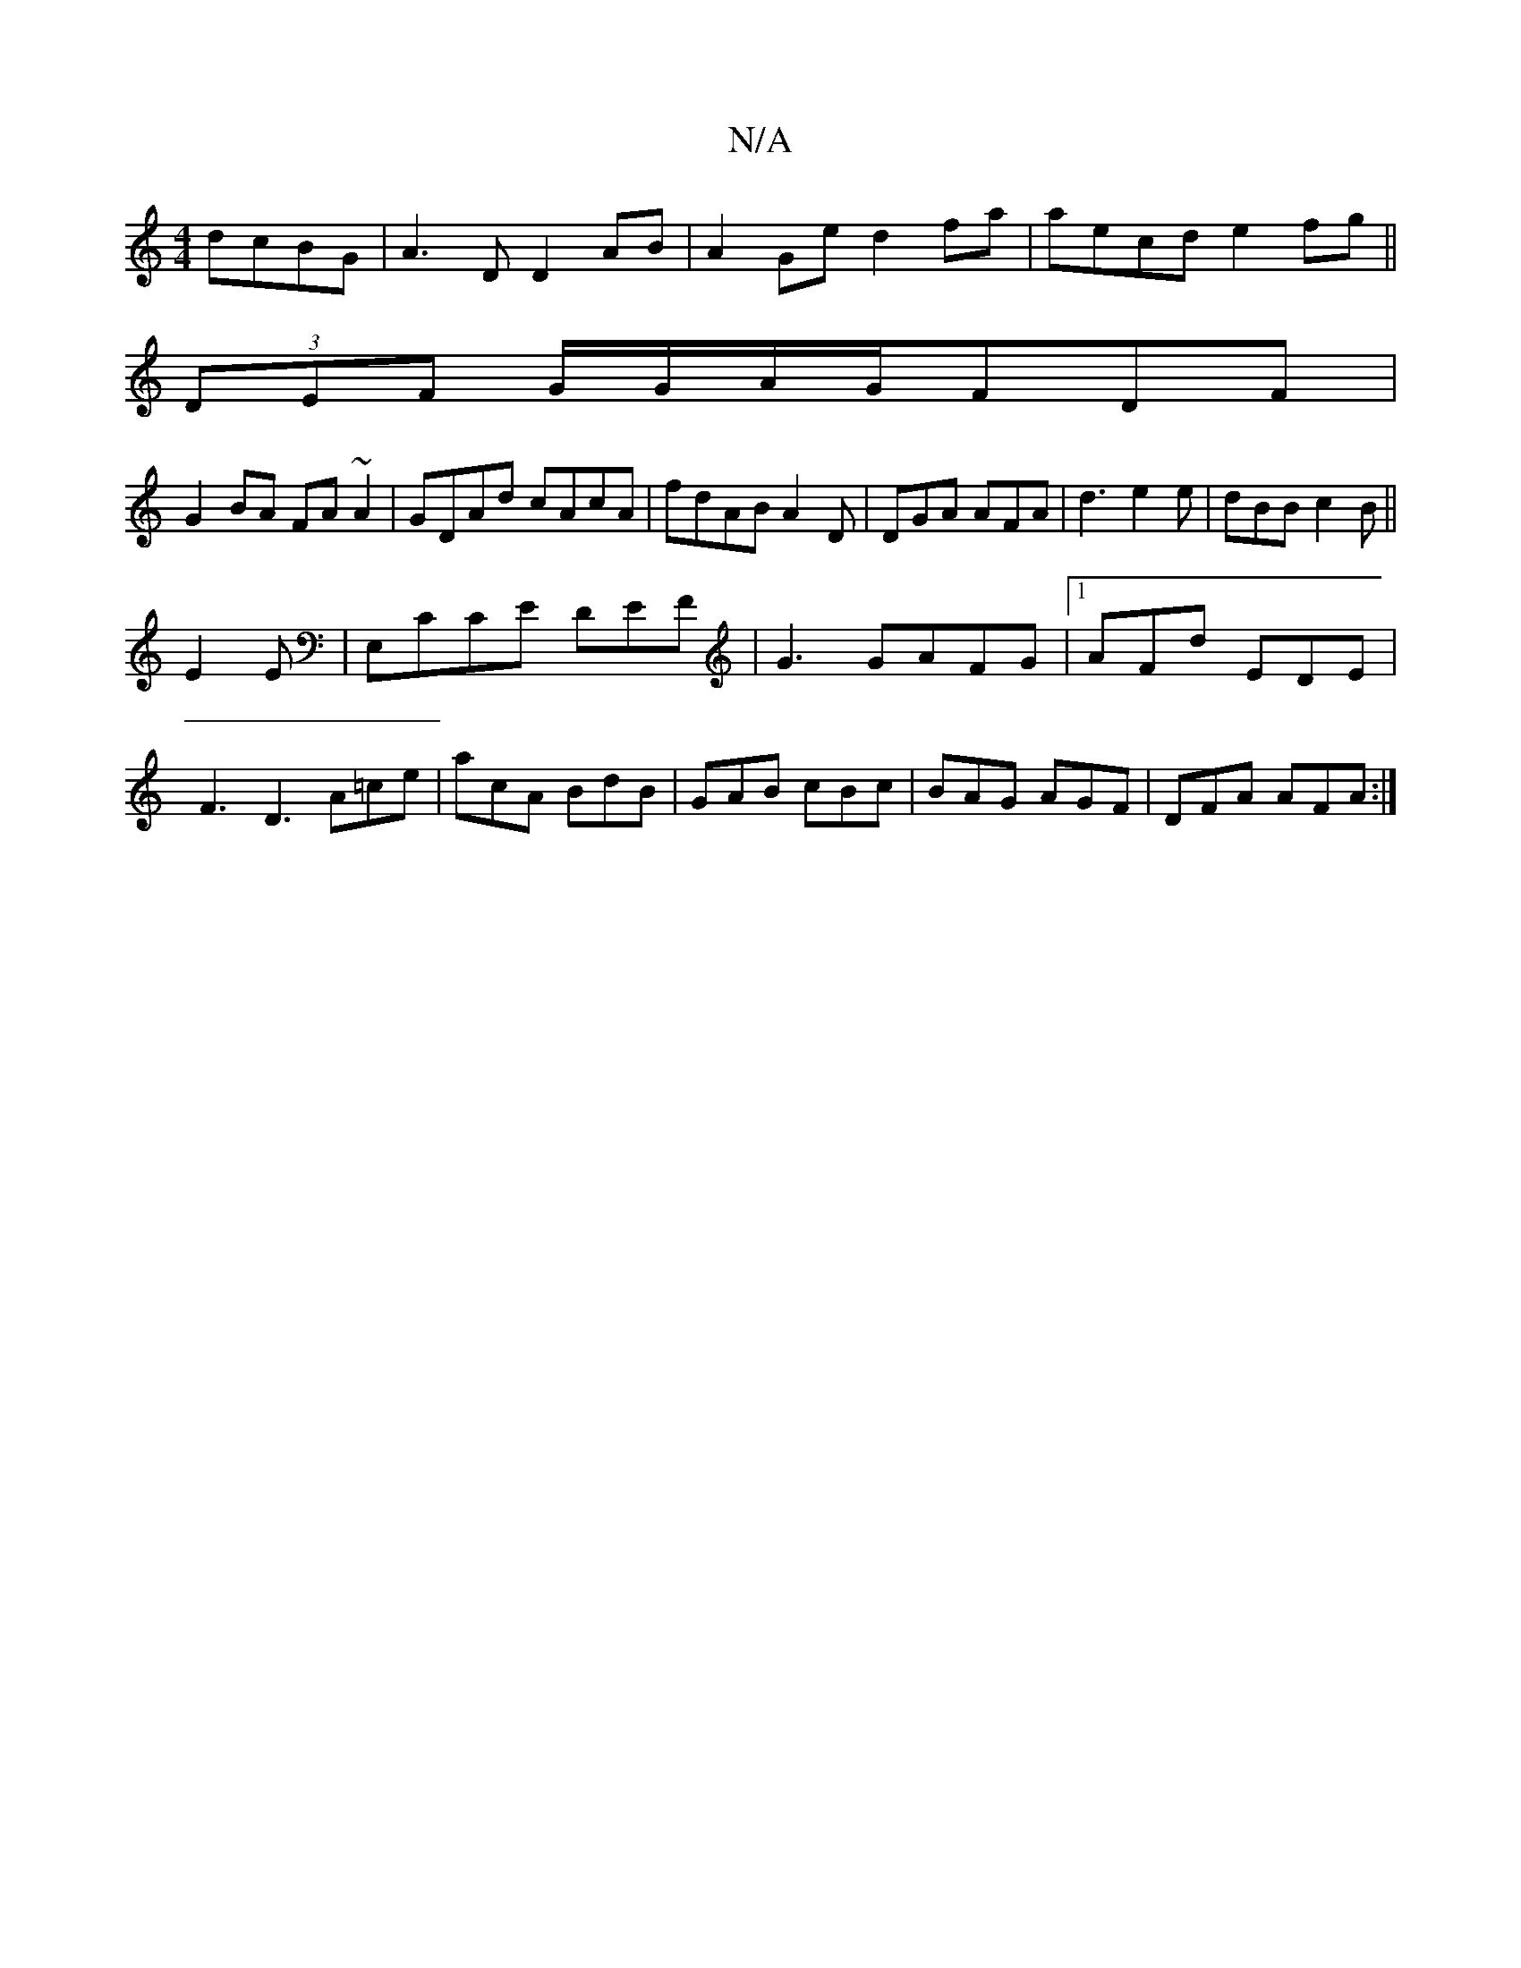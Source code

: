 X:1
T:N/A
M:4/4
R:N/A
K:Cmajor
dcBG|A3D D2 AB|A2 Ge d2 fa|aecd e2fg||
(3DEF G/2G/2A/2G/FDF |
G2 BA FA~A2 | GDAd cAcA | fdAB A2 D|DGA AFA|d3 e2e|dBB c2B||
E2E|E,CCE DEF|G3 GAFG|1 AFd EDE|F3 D3 A=ce|acA BdB|GAB cBc|BAG AGF|DFA AFA:|
